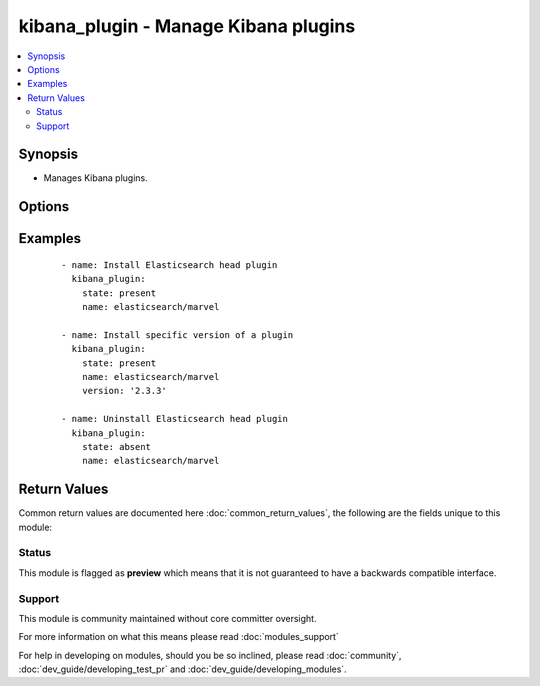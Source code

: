 .. _kibana_plugin:


kibana_plugin - Manage Kibana plugins
+++++++++++++++++++++++++++++++++++++

.. versionadded:: 2.2


.. contents::
   :local:
   :depth: 2


Synopsis
--------

* Manages Kibana plugins.




Options
-------

.. raw:: html

    <table border=1 cellpadding=4>
    <tr>
    <th class="head">parameter</th>
    <th class="head">required</th>
    <th class="head">default</th>
    <th class="head">choices</th>
    <th class="head">comments</th>
    </tr>
                <tr><td>force<br/><div style="font-size: small;"></div></td>
    <td>no</td>
    <td></td>
        <td><ul><li>yes</li><li>no</li></ul></td>
        <td><div>Delete and re-install the plugin. Can be useful for plugins update</div>        </td></tr>
                <tr><td>name<br/><div style="font-size: small;"></div></td>
    <td>yes</td>
    <td></td>
        <td></td>
        <td><div>Name of the plugin to install</div>        </td></tr>
                <tr><td>plugin_bin<br/><div style="font-size: small;"></div></td>
    <td>no</td>
    <td>/opt/kibana/bin/kibana</td>
        <td></td>
        <td><div>Location of the plugin binary</div>        </td></tr>
                <tr><td>plugin_dir<br/><div style="font-size: small;"></div></td>
    <td>no</td>
    <td>/opt/kibana/installedPlugins/</td>
        <td></td>
        <td><div>Your configured plugin directory specified in Kibana</div>        </td></tr>
                <tr><td>state<br/><div style="font-size: small;"></div></td>
    <td>no</td>
    <td>present</td>
        <td><ul><li>present</li><li>absent</li></ul></td>
        <td><div>Desired state of a plugin.</div>        </td></tr>
                <tr><td>timeout<br/><div style="font-size: small;"></div></td>
    <td>no</td>
    <td>1m</td>
        <td></td>
        <td><div>Timeout setting: 30s, 1m, 1h...</div>        </td></tr>
                <tr><td>url<br/><div style="font-size: small;"></div></td>
    <td>no</td>
    <td>None</td>
        <td></td>
        <td><div>Set exact URL to download the plugin from. For local file, prefix its absolute path with file://</div>        </td></tr>
                <tr><td>version<br/><div style="font-size: small;"></div></td>
    <td>no</td>
    <td>None</td>
        <td></td>
        <td><div>Version of the plugin to be installed. If plugin exists with previous version, it will NOT be updated if <code>force</code> is not set to yes</div>        </td></tr>
        </table>
    </br>



Examples
--------

 ::

    - name: Install Elasticsearch head plugin
      kibana_plugin:
        state: present
        name: elasticsearch/marvel
    
    - name: Install specific version of a plugin
      kibana_plugin:
        state: present
        name: elasticsearch/marvel
        version: '2.3.3'
    
    - name: Uninstall Elasticsearch head plugin
      kibana_plugin:
        state: absent
        name: elasticsearch/marvel

Return Values
-------------

Common return values are documented here :doc:`common_return_values`, the following are the fields unique to this module:

.. raw:: html

    <table border=1 cellpadding=4>
    <tr>
    <th class="head">name</th>
    <th class="head">description</th>
    <th class="head">returned</th>
    <th class="head">type</th>
    <th class="head">sample</th>
    </tr>

        <tr>
        <td> state </td>
        <td> the state for the managed plugin </td>
        <td align=center> success </td>
        <td align=center> string </td>
        <td align=center>  </td>
    </tr>
            <tr>
        <td> name </td>
        <td> the plugin name to install or remove </td>
        <td align=center> success </td>
        <td align=center> string </td>
        <td align=center>  </td>
    </tr>
            <tr>
        <td> timeout </td>
        <td> the timout for plugin download </td>
        <td align=center> success </td>
        <td align=center> string </td>
        <td align=center>  </td>
    </tr>
            <tr>
        <td> stdout </td>
        <td> the command stdout </td>
        <td align=center> success </td>
        <td align=center> string </td>
        <td align=center>  </td>
    </tr>
            <tr>
        <td> url </td>
        <td> the url from where the plugin is installed from </td>
        <td align=center> success </td>
        <td align=center> string </td>
        <td align=center>  </td>
    </tr>
            <tr>
        <td> cmd </td>
        <td> the launched command during plugin mangement (install / remove) </td>
        <td align=center> success </td>
        <td align=center> string </td>
        <td align=center>  </td>
    </tr>
            <tr>
        <td> stderr </td>
        <td> the command stderr </td>
        <td align=center> success </td>
        <td align=center> string </td>
        <td align=center>  </td>
    </tr>
        
    </table>
    </br></br>




Status
~~~~~~

This module is flagged as **preview** which means that it is not guaranteed to have a backwards compatible interface.


Support
~~~~~~~

This module is community maintained without core committer oversight.

For more information on what this means please read :doc:`modules_support`


For help in developing on modules, should you be so inclined, please read :doc:`community`, :doc:`dev_guide/developing_test_pr` and :doc:`dev_guide/developing_modules`.
